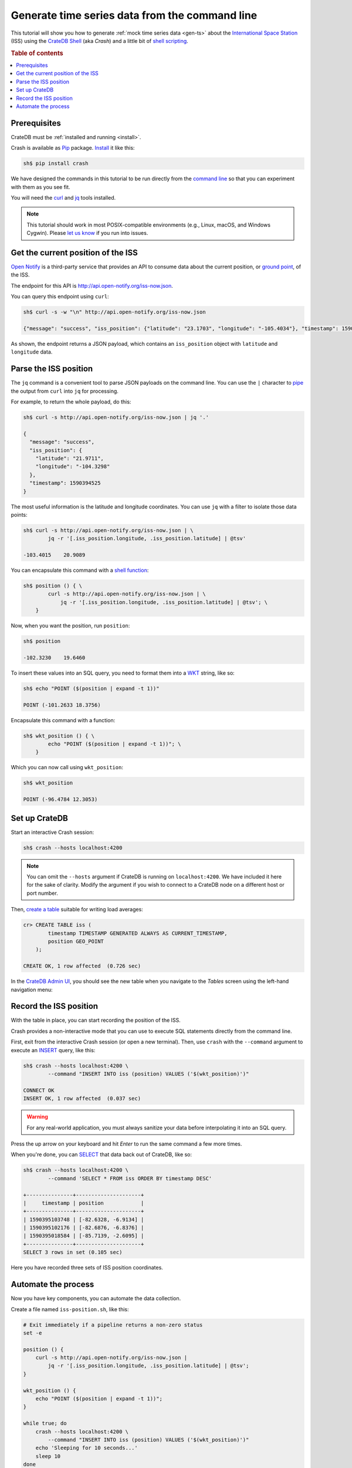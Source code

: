 .. _gts-cli:

===============================================
Generate time series data from the command line
===============================================

This tutorial will show you how to generate :ref:`mock time series data
<gen-ts>` about the `International Space Station`_ (ISS) using the `CrateDB
Shell`_ (aka *Crash*) and a little bit of `shell scripting`_.

.. SEEALSO::

    :ref:`gen-ts`

.. rubric:: Table of contents

.. contents::
   :local:


Prerequisites
=============

CrateDB must be :ref:`installed and running <install>`.

Crash is available as `Pip`_ package. `Install`_ it like this:

.. code-block:: console

    sh$ pip install crash

We have designed the commands in this tutorial to be run directly from the
`command line`_ so that you can experiment with them as you see fit.

You will need the `curl`_ and `jq`_ tools installed.

.. NOTE::

    This tutorial should work in most POSIX-compatible environments (e.g.,
    Linux, macOS, and Windows Cygwin). Please `let us know`_ if you run into
    issues.


Get the current position of the ISS
====================================

`Open Notify`_ is a third-party service that provides an API to consume data
about the current position, or `ground point`_, of the ISS.

The endpoint for this API is `<http://api.open-notify.org/iss-now.json>`_.

You can query this endpoint using ``curl``:

.. code-block:: console

    sh$ curl -s -w "\n" http://api.open-notify.org/iss-now.json

    {"message": "success", "iss_position": {"latitude": "23.1703", "longitude": "-105.4034"}, "timestamp": 1590394500}

As shown, the endpoint returns a JSON payload, which contains an
``iss_position`` object with ``latitude`` and ``longitude`` data.


Parse the ISS position
=======================

The ``jq`` command is a convenient tool to parse JSON payloads on the command
line. You can use the ``|`` character to `pipe`_ the output from ``curl`` into
``jq`` for processing.

For example, to return the whole payload, do this:

.. code-block:: console

    sh$ curl -s http://api.open-notify.org/iss-now.json | jq '.'

    {
      "message": "success",
      "iss_position": {
        "latitude": "21.9711",
        "longitude": "-104.3298"
      },
      "timestamp": 1590394525
    }

The most useful information is the latitude and longitude coordinates. You can
use ``jq`` with a filter to isolate those data points:

.. code-block:: console

    sh$ curl -s http://api.open-notify.org/iss-now.json | \
            jq -r '[.iss_position.longitude, .iss_position.latitude] | @tsv'

    -103.4015    20.9089

You can encapsulate this command with a `shell function`_:

.. code-block:: console

    sh$ position () { \
            curl -s http://api.open-notify.org/iss-now.json | \
                jq -r '[.iss_position.longitude, .iss_position.latitude] | @tsv'; \
        }

Now, when you want the position, run ``position``:

.. code-block:: console

    sh$ position

    -102.3230    19.6460

To insert these values into an SQL query, you need to format them into a `WKT`_
string, like so:

.. code-block:: console

    sh$ echo "POINT ($(position | expand -t 1))"

    POINT (-101.2633 18.3756)

Encapsulate this command with a function:

.. code-block:: console

    sh$ wkt_position () { \
            echo "POINT ($(position | expand -t 1))"; \
        }

Which you can now call using ``wkt_position``:

.. code-block:: console

    sh$ wkt_position

    POINT (-96.4784 12.3053)


Set up CrateDB
==============

Start an interactive Crash session:

.. code-block:: console

    sh$ crash --hosts localhost:4200

.. NOTE::

    You can omit the ``--hosts`` argument if CrateDB is running on
    ``localhost:4200``. We have included it here for the sake of clarity.
    Modify the argument if you wish to connect to a CrateDB node on a different
    host or port number.

Then, `create a table`_ suitable for writing load averages:

.. code-block:: psql

    cr> CREATE TABLE iss (
            timestamp TIMESTAMP GENERATED ALWAYS AS CURRENT_TIMESTAMP,
            position GEO_POINT
        );

    CREATE OK, 1 row affected  (0.726 sec)

In the `CrateDB Admin UI`_, you should see the new table when you navigate to
the *Tables* screen using the left-hand navigation menu:

.. image:: ../_assets/img/generate-time-series/table.png


Record the ISS position
=======================

With the table in place, you can start recording the position of the ISS.

Crash provides a non-interactive mode that you can use to execute SQL
statements directly from the command line.

First, exit from the interactive Crash session (or open a new terminal). Then,
use ``crash`` with the ``--command`` argument to execute an `INSERT`_ query,
like this:

.. code-block:: console

    sh$ crash --hosts localhost:4200 \
            --command "INSERT INTO iss (position) VALUES ('$(wkt_position)')"

    CONNECT OK
    INSERT OK, 1 row affected  (0.037 sec)

.. WARNING::

    For any real-world application, you must always sanitize your data before
    interpolating it into an SQL query.

Press the up arrow on your keyboard and hit *Enter* to run the same command a
few more times.

When you're done, you can `SELECT`_ that data back out of CrateDB, like so:

.. code-block:: console

    sh$ crash --hosts localhost:4200 \
            --command 'SELECT * FROM iss ORDER BY timestamp DESC'

    +---------------+---------------------+
    |     timestamp | position            |
    +---------------+---------------------+
    | 1590395103748 | [-82.6328, -6.9134] |
    | 1590395102176 | [-82.6876, -6.8376] |
    | 1590395018584 | [-85.7139, -2.6095] |
    +---------------+---------------------+
    SELECT 3 rows in set (0.105 sec)

Here you have recorded three sets of ISS position coordinates.


Automate the process
====================

Now you have key components, you can automate the data collection.

Create a file named ``iss-position.sh``, like this:

.. code-block:: sh

    # Exit immediately if a pipeline returns a non-zero status
    set -e

    position () {
        curl -s http://api.open-notify.org/iss-now.json |
            jq -r '[.iss_position.longitude, .iss_position.latitude] | @tsv';
    }

    wkt_position () {
        echo "POINT ($(position | expand -t 1))";
    }

    while true; do
        crash --hosts localhost:4200 \
            --command "INSERT INTO iss (position) VALUES ('$(wkt_position)')"
        echo 'Sleeping for 10 seconds...'
        sleep 10
    done

Here, the script sleeps for 10 seconds after each sample. Accordingly, the time
series data will have a *resolution* of 10 seconds. You may want to configure
your script differently.

Run it from the command line, like so:

.. code-block:: console

    $ sh iss-position.sh

    CONNECT OK
    INSERT OK, 1 row affected  (0.029 sec)
    Sleeping for 10 seconds...
    CONNECT OK
    INSERT OK, 1 row affected  (0.033 sec)
    Sleeping for 10 seconds...
    CONNECT OK
    INSERT OK, 1 row affected  (0.038 sec)
    Sleeping for 10 seconds...

As this runs, you should see the table filling up in the CrateDB Admin UI:

.. image:: ../_assets/img/generate-time-series/rows.png

Lots of freshly generated time series data, ready for use.

And, for bonus points, if you select the arrow next to the location data, it
will open up a map view showing the current position of the ISS:

.. image:: ../_assets/img/generate-time-series/map.png

.. TIP::

    The ISS passes over large bodies of water. If the map looks empty, try
    zooming out.


.. _command line: https://en.wikipedia.org/wiki/Command-line_interface
.. _CrateDB Admin UI: https://crate.io/docs/clients/admin-ui/en/latest/
.. _CrateDB Shell: https://crate.io/docs/clients/crash/en/latest/
.. _create a table: https://crate.io/docs/crate/reference/en/latest/general/ddl/create-table.html
.. _curl: https://curl.haxx.se/
.. _data sanitization: https://xkcd.com/327/
.. _ground point: https://en.wikipedia.org/wiki/Ground_track
.. _INSERT: https://crate.io/docs/crate/reference/en/latest/general/dml.html#inserting-data
.. _install: https://crate.io/docs/clients/crash/en/latest/getting-started.html#installation
.. _International Space Station: https://www.nasa.gov/mission_pages/station/main/index.html
.. _jq: https://stedolan.github.io/jq/
.. _let us know: https://github.com/crate/crate-tutorials/issues/new
.. _open notify: http://open-notify.org/
.. _Pip: https://pypi.org/project/pip/
.. _pipe: https://www.geeksforgeeks.org/piping-in-unix-or-linux/
.. _SELECT: https://crate.io/docs/crate/reference/en/latest/general/dql/selects.html
.. _shell function: https://www.gnu.org/software/bash/manual/html_node/Shell-Functions.html
.. _shell scripting: https://en.wikipedia.org/wiki/Shell_script
.. _WKT: https://en.wikipedia.org/wiki/Well-known_text_representation_of_geometry
